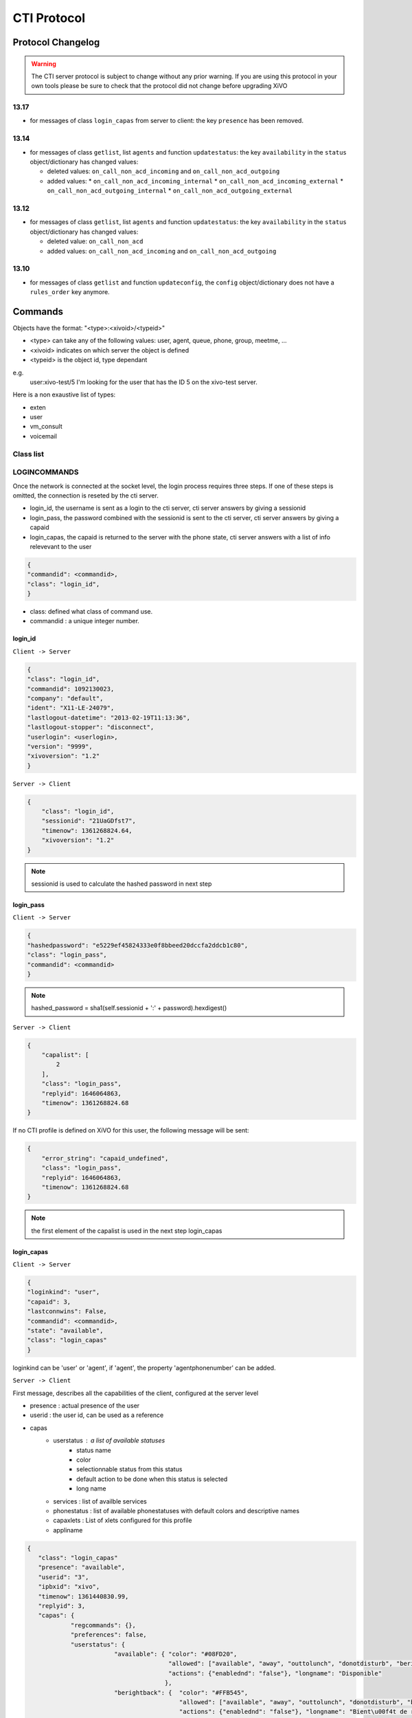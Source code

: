 .. _cti-protocol:

************
CTI Protocol
************

Protocol Changelog
==================

.. warning::
   The CTI server protocol is subject to change without any prior warning. If you are using this protocol in your own tools please be sure
   to check that the protocol did not change before upgrading XiVO

13.17
-----

* for messages of class ``login_capas`` from server to client: the key ``presence`` has been removed.

13.14
-----

* for messages of class ``getlist``, list ``agents`` and function ``updatestatus``: the key ``availability`` in the ``status`` object/dictionary has changed values:

  * deleted values: ``on_call_non_acd_incoming`` and ``on_call_non_acd_outgoing``
  * added values:
    * ``on_call_non_acd_incoming_internal``
    * ``on_call_non_acd_incoming_external``
    * ``on_call_non_acd_outgoing_internal``
    * ``on_call_non_acd_outgoing_external``

13.12
-----

* for messages of class ``getlist``, list ``agents`` and function ``updatestatus``: the key ``availability`` in the ``status`` object/dictionary has changed values:

  * deleted value: ``on_call_non_acd``
  * added values: ``on_call_non_acd_incoming`` and ``on_call_non_acd_outgoing``


13.10
-----

* for messages of class ``getlist`` and function ``updateconfig``, the ``config`` object/dictionary
  does not have a ``rules_order`` key anymore.


Commands
========

Objects have the format: "<type>:<xivoid>/<typeid>"

* <type> can take any of the following values:  user, agent, queue, phone, group, meetme, ...
* <xivoid> indicates on which server the object is defined
* <typeid> is the object id, type dependant

e.g.
 user:xivo-test/5
 I'm looking for the user that has the ID 5 on the xivo-test server.

Here is a non exaustive list of types:

* exten
* user
* vm_consult
* voicemail


Class list
----------


LOGINCOMMANDS
-------------

Once the network is connected at the socket level, the login process requires three steps. If one of these steps is omitted, the connection is
reseted by the cti server.

* login_id, the username is sent as a login to the cti server, cti server answers by giving a sessionid
* login_pass, the password combined with the sessionid is sent to the cti server, cti server answers by giving a capaid
* login_capas, the capaid is returned to the server with the phone state, cti server answers with a list of info relevevant to the user

.. code-block:: javascript

   {
   "commandid": <commandid>,
   "class": "login_id",
   }

* class: defined what class of command use.
* commandid : a unique integer number.

login_id
^^^^^^^^

``Client -> Server``

.. code-block:: javascript

    {
    "class": "login_id",
    "commandid": 1092130023,
    "company": "default",
    "ident": "X11-LE-24079",
    "lastlogout-datetime": "2013-02-19T11:13:36",
    "lastlogout-stopper": "disconnect",
    "userlogin": <userlogin>,
    "version": "9999",
    "xivoversion": "1.2"
    }

``Server -> Client``

.. code-block:: javascript

   {
       "class": "login_id",
       "sessionid": "21UaGDfst7",
       "timenow": 1361268824.64,
       "xivoversion": "1.2"
   }

.. note::

   sessionid is used to calculate the hashed password in next step


login_pass
^^^^^^^^^^

``Client -> Server``

.. code-block:: javascript

    {
    "hashedpassword": "e5229ef45824333e0f8bbeed20dccfa2ddcb1c80",
    "class": "login_pass",
    "commandid": <commandid>
    }

.. note::

   hashed_password = sha1(self.sessionid + ':' + password).hexdigest()

``Server -> Client``

.. code-block:: javascript

   {
       "capalist": [
           2
       ],
       "class": "login_pass",
       "replyid": 1646064863,
       "timenow": 1361268824.68
   }

If no CTI profile is defined on XiVO for this user, the following message will be sent:

.. code-block:: javascript

   {
       "error_string": "capaid_undefined",
       "class": "login_pass",
       "replyid": 1646064863,
       "timenow": 1361268824.68
   }


.. note::
   the first element of the capalist is used in the next step login_capas

login_capas
^^^^^^^^^^^

``Client -> Server``

.. code-block:: javascript

    {
    "loginkind": "user",
    "capaid": 3,
    "lastconnwins": False,
    "commandid": <commandid>,
    "state": "available",
    "class": "login_capas"
    }

loginkind can be 'user' or 'agent', if 'agent', the property 'agentphonenumber' can be added.

``Server -> Client``

First message, describes all the capabilities of the client, configured at the server level

* presence : actual presence of the user
* userid : the user id, can be used as a reference
* capas
   * userstatus : a list of available statuses
      * status name
      * color
      * selectionnable status from this status
      * default action to be done when this status is selected
      * long name
   * services : list of availble services
   * phonestatus : list of available phonestatuses with default colors and descriptive names
   * capaxlets : List of xlets configured for this profile
   * appliname

.. code-block:: javascript

   {
      "class": "login_capas"
      "presence": "available",
      "userid": "3",
      "ipbxid": "xivo",
      "timenow": 1361440830.99,
      "replyid": 3,
      "capas": {
               "regcommands": {},
               "preferences": false,
               "userstatus": {
                           "available": { "color": "#08FD20",
                                          "allowed": ["available", "away", "outtolunch", "donotdisturb", "berightback"],
                                          "actions": {"enablednd": "false"}, "longname": "Disponible"
                                         },
                           "berightback": {  "color": "#FFB545",
                                             "allowed": ["available", "away", "outtolunch", "donotdisturb", "berightback"],
                                             "actions": {"enablednd": "false"}, "longname": "Bient\u00f4t de retour"
                                           },
                           "disconnected": { "color": "#202020",
                                             "actions": {"agentlogoff": ""}, "longname": "D\u00e9connect\u00e9"
                                           },
                          /* a list of other status depends on the cti server configuration */
               },
            "services": ["fwdrna", "fwdbusy", "fwdunc", "enablednd"],
            "phonestatus": {
                              "16": {"color": "#F7FF05", "longname": "En Attente"},
                              "1":  {"color": "#FF032D", "longname": "En ligne OU appelle"},
                              "0":  {"color": "#0DFF25", "longname": "Disponible"},
                              "2":  {"color": "#FF0008", "longname": "Occup\u00e9"},
                              "-1": {"color": "#000000", "longname": "D\u00e9sactiv\u00e9"},
                              "4":  {"color": "#FFFFFF", "longname": "Indisponible"},
                              "-2": {"color": "#030303", "longname": "Inexistant"},
                              "9":  {"color": "#FF0526", "longname": "(En Ligne OU Appelle) ET Sonne"},
                              "8":  {"color": "#1B0AFF", "longname": "Sonne"}
                           },
            "ipbxcommands": {}
         },
      "capaxlets": [["identity", "grid"], ["search", "tab"], ["customerinfo", "tab", "1"], ["fax", "tab", "2"], ["dial", "grid", "2"], ["tabber", "grid", "3"], ["history", "tab", "3"], ["remotedirectory", "tab", "4"], ["features", "tab", "5"], ["mylocaldir", "tab", "6"], ["conference", "tab", "7"]],
      "appliname": "Client",
   }

Second message describes the current user configuration

.. code-block:: javascript

   {
      "function": "updateconfig",
      "listname": "users",
      "tipbxid": "xivo",
      "timenow": 1361440830.99,
      "tid": "3",
      "config": {"enablednd": false},
      "class": "getlist"
   }

Third message describes the current user status

.. code-block:: javascript

   {
      "function": "updatestatus",
      "listname": "users",
      "status": {"availstate": "available"},
      "tipbxid": "xivo",
      "tid": "3",
      "class": "getlist",
      "timenow": 1361440830.99
   }

Unsolicited Messages
--------------------

These messages are received whenever one of the following corresponding event occurs: sheet message on incoming calls, or updatestatus when a phone status changes.

sheet
^^^^^
This message is received to display customer information if configured at the server side

.. code-block:: javascript

   {
      "timenow": 1361444639.61,
      "class": "sheet",
      "compressed": true,
      "serial": "xml",
      "payload": "AAADnnicndPBToNAEAbgV1n3XgFN1AP...................",
      "channel": "SIP/e6fhff-00000007"
   }

How to decode payload :

.. code-block:: python

   >>> b64content = base64.b64decode(<payload content>)
   >>> # 4 first cars are the encoded lenght of the xml string (in Big Endian format)
   >>> xmllen = struck.unpack('>I',b64content[0:4])
   >>> # the rest is a compressed xml string
   >>> xmlcontent = zlib.decompress(toto[4:])
   >>> print xmlcontent

   <?xml version="1.0" encoding="utf-8"?>
      <profile>
         <user>
            <internal name="ipbxid"><![CDATA[xivo]]></internal>
            <internal name="where"><![CDATA[dial]]></internal>
            <internal name="channel"><![CDATA[SIP/barometrix_jyldev-00000009]]></internal>
            <internal name="focus"><![CDATA[no]]></internal>
            <internal name="zip"><![CDATA[1]]></internal>
            <sheet_qtui order="0010" name="qtui" type="None"><![CDATA[]]></sheet_qtui>
            <sheet_info order="0010" name="Nom" type="title"><![CDATA[0230210083]]></sheet_info>
            <sheet_info order="0030" name="Origine" type="text"><![CDATA[extern]]></sheet_info>
            <sheet_info order="0020" name="Num\xc3\xa9ro" type="text"><![CDATA[0230210083]]></sheet_info>
            <systray_info order="0010" name="Nom" type="title"><![CDATA[Maric\xc3\xa9 Sapr\xc3\xaftch\xc3\xa0]]></systray_info>
            <systray_info order="0030" name="Origine" type="body"><![CDATA[extern]]></systray_info>
            <systray_info order="0020" name="Num\xc3\xa9ro" type="body"><![CDATA[0230210083]]></systray_info>
         </user>
      </profile>

The xml file content is defined by the following xsd file:
:file:`xivo-javactilib/src/main/xsd/sheet.xsd`
(`online version <https://www.gitorious.org/xivo/xivo-javactilib/blobs/master/src/main/xsd/sheet.xsd>`_)

phone status update
^^^^^^^^^^^^^^^^^^^

Received when a phone status change

* class : getlist
* function : updatestatus
* listname : phones


.. code-block:: javascript

   {
      "class": "getlist",
      "function": "updatestatus",
      "listname": "phones",
      "tipbxid": "xivo",
      "timenow": 1361447017.29,
      .........
   }

tid is the the object identification

Example of phone messages received when a phone is ringing :

.. code-block:: javascript

   { ... "status": {"channels": ["SIP/x2gjtw-0000000b"]}, "tid": "3",}
   {.... "status": {"channels": ["SIP/x2gjtw-0000000b"], "queues": [], "hintstatus": "0", "groups": []}, "tid": "3"}
   {.... "status": {"hintstatus": "8"}, "tid": "3"}

channel status update
^^^^^^^^^^^^^^^^^^^^^
* class : getlist
* function : updatestatus
* listname : channels
* status

  * direction : (in,out ...)
  * state : (Down, Ring, Unknown ...)
  * commstatus : (ready, calling, ringing ...)

.. code-block:: javascript

   {
      "class": "getlist",
      "function": "updatestatus",
      "listname": "channels",
      "tipbxid": "xivo",
      "timenow": 1361447017.29,
      .........
   }

Example of phone messages received when a phone is ringing :

.. code-block:: javascript

   {"status": {"timestamp": 1361447017.22, "holded": false, "commstatus": "ready", "parked": false, "state": "Down"}, "tid": "SIP/barometrix_jyldev-0000000a"}
   {"status": {"timestamp": 1361447017.29, "holded": false, "commstatus": "ready", "parked": false, "state": "Unknown"}, "tid": "SIP/x2gjtw-0000000b"}
   {"status": {"talkingto_kind": "channel", "direction": "out", "timestamp": 1361447017.29, "holded": false, "talkingto_id": "SIP/x2gjtw-0000000b", "state": "Ring", "parked": false, "commstatus": "calling"}, "tid": "SIP/barometrix_jyldev-0000000a", "class": "getlist"}
   {"status": {"direction": "in", "timestamp": 1361447017.29, "holded": false, "talkingto_id": "SIP/barometrix_jyldev-0000000a", "state": "Down", "parked": false, "commstatus": "ringing"}, "tid": "SIP/x2gjtw-0000000b", "class": "getlist"}


Configuration Messages
----------------------

The following messages are used to retrieve XiVO configuration.

Common fields
^^^^^^^^^^^^^
* class : getlist
* function : listid
* commandid
* tipbxid
* listname : Name of the list to be retreived : users, phones, agents, queues, voicemails, queuemembers


.. code-block:: javascript

   {
      "class": "getlist",
      "commandid": 489035169,
      "function": "listid",
      "tipbxid": "xivo",
      "listname": "........."
   }

users
^^^^^

Return a list of configured user id's

``Client -> Server``

.. code-block:: javascript

   {"class": "getlist", "commandid": 489035169, "function": "listid", "listname": "users", "tipbxid": "xivo"}

``Server -> Client``

.. code-block:: javascript

   {
      "class": "getlist",
      "function": "listid", "listname": "users",
      "list": ["11", "12", "14", "17", "1", "3", "2", "4", "9"],
      "tipbxid": "xivo","timenow": 1362735061.17
      }

user
^^^^

Return a user configuration

* tid is the userid returned by users_ message

``Client -> Server``

.. code-block:: javascript

    {
      "class": "getlist",
      "function": "updateconfig",
      "listname": "users",
      "tid": "17",
      "tpbxid": "xivo",  "commandid": 5}

``Server -> Client``

.. code-block:: javascript

   {
      "class": "getlist",
      "function": "updateconfig",
      "listname": "users",
      "tid": "17",
      "tipbxid": "xivo",
      "timenow": 1362741166.4,
      "config": {
            "enablednd": 0, "destrna": "", "enablerna": 0,  "enableunc": 0, "destunc": "", "destbusy": "", "enablebusy": 0, "enablexfer": 1,
            "firstname": "Alice",  "lastname": "Bouzat", "fullname": "Alice Bouzat",
            "voicemailid": null, "incallfilter": 0,  "enablevoicemail": 0,   "profileclient": null, "agentid": 2, "enableclient": 1, "linelist": ["7"], "mobilephonenumber": ""}
       }


phones
^^^^^^
``Client -> Server``

.. code-block:: javascript

   {"class": "getlist", "commandid": 495252308, "function": "listid", "listname": "phones", "tipbxid": "xivo"}

``Server > Client``

.. code-block:: javascript

   {"class": "getlist", "function": "listid", "list": ["1", "3", "2", "5", "14", "7", "6", "9", "8"],
      "listname": "phones", "timenow": 1364994093.38, "tipbxid": "xivo"}

Individual phone configuration request:

.. code-block:: javascript

   {"class": "getlist", "commandid": 704096693, "function": "updateconfig", "listname": "phones", "tid": "3", "tipbxid": "xivo"}

``Server > Client``

.. code-block:: javascript

   {"class": "getlist",
      "config": {"allowtransfer": null, "context": "default", "identity": "SIP/ihvbur", "iduserfeatures": 1,
                     "initialized": null, "number": "1000", "protocol": "sip"},
      "function": "updateconfig", "listname": "phones", "tid": "3", "timenow": 1364994093.43, "tipbxid": "xivo"}

agents
^^^^^^
``Client -> Server``

.. code-block:: javascript

   {"class": "getlist", "commandid": 1431355191, "function": "listid", "listname": "agents", "tipbxid": "xivo"}

queues
^^^^^^
``Client -> Server``

.. code-block:: javascript

   {"class": "getlist", "commandid": 719950939, "function": "listid", "listname": "queues", "tipbxid": "xivo"}

voicemails
^^^^^^^^^^
``Client -> Server``

.. code-block:: javascript

   {"class": "getlist", "commandid": 1034160761, "function": "listid", "listname": "voicemails", "tipbxid": "xivo"}

queuemembers
^^^^^^^^^^^^
``Client -> Server``

.. code-block:: javascript

   {"class": "getlist", "commandid": 964899043, "function": "listid", "listname": "queuemembers", "tipbxid": "xivo"}

Status messages
---------------

These messages can also be received without any request as unsolicited messages.

User status
^^^^^^^^^^^
User status is to manage user presence

- Request user status update

``Client -> Server``

.. code-block:: javascript

   {"class": "getlist", "commandid": 107712156,
      "function": "updatestatus",
      "listname": "users",
      "tid": "14", "tipbxid": "xivo"}

``Server > Client``

.. code-block:: javascript

   {"class": "getlist",
      "function": "updatestatus",
      "listname": "users",
      "status": {"availstate": "outtolunch", "connection": "yes"},
            "tid": "1", "timenow": 1364994093.48, "tipbxid": "xivo"}

- Change User status

``Client -> Server``

.. code-block:: javascript

    {"availstate": "away",
        "class": "availstate",
        "commandid": 1946092392,
        "ipbxid": "xivo",
            "userid": "1"}

``Server > Client``

.. code-block:: javascript

    {"class": "getlist",
        "function": "updatestatus",
        "listname": "users",
        "status": {"availstate": "away"},
        "tid": "1", "timenow": 1370523352.6, "tipbxid": "xivo"}


Phone status
^^^^^^^^^^^^
* tid is the line id, found in linelist from message `user`_

``Client -> Server``

.. code-block:: javascript

   {"class": "getlist", "commandid": 107712156,
      "function": "updatestatus",
      "listname": "phones", "tid": "8", "tipbxid": "xivo"}

``Server > Client``

.. code-block:: javascript

   {"class": "getlist", "function": "updatestatus", "listname": "phones",
      "status": {"channels": [], "groups": [], "hintstatus": "0", "queues": []},
      "tid": "1", "timenow": 1364994093.48, "tipbxid": "xivo"}


Agent status
^^^^^^^^^^^^

* tid is the agent id.

``Client -> Server``

.. code-block:: javascript

   {"class": "getlist",
    "commandid": <random_integer>,
    "function": "updatestatus",
    "listname": "agents",
    "tid": "635",
    "tipbxid": "xivo"}

``Server > Client``

.. code-block:: javascript

   {"class": "getlist",
    "listname": "agents",
    "function": "updatestatus",
    "tipbxid": "xivo",
    "tid": 635,
    "status": {
        "availability": "logged_out",
         "availability_since": 1370868774.74,
         "channel": null,
         "groups": [],
         "on_call_acd": false,
         "on_call_nonacd": false,
         "on_wrapup": false,
         "phonenumber": null,
         "queues": [
             "113"
         ]
     }}

* availability can take the values:

    * logged_out
    * available
    * unavailable
    * on_call_non_acd_incoming_internal
    * on_call_non_acd_incoming_external
    * on_call_non_acd_outgoing_internal
    * on_call_non_acd_outgoing_external

* availability_since is the timestamp of the last availability change
* queues is the list of queue ids from which the agent receives calls

Agent messages
--------------

login
^^^^^

``Client -> Server``

.. code-block:: javascript

   {"agentphonenumber": "1000", "class": "ipbxcommand", "command": "agentlogin", "commandid": 733366597}

agentphonenumber is the physical phone set where the agent is going to log on.


``Server > Client``

* Login successfull :

.. code-block:: javascript

   {"function": "updateconfig", "listname": "queuemembers", "tipbxid": "xivo",
      "timenow": 1362664323.94, "tid": "Agent/2002,blue",
      "config": {"paused": "0", "penalty": "0", "membership": "static", "status": "1", "lastcall": "",
                  "interface": "Agent/2002", "queue_name": "blue", "callstaken": "0"},
    "class": "getlist"
      }

   {"function": "updatestatus", "listname": "agents", "tipbxid": "xivo",
      "timenow": 1362664323.94,
      "status": {"availability_since": 1362664323.94,
                  "queues": [], "phonenumber": "1001", "on_call": false, "groups": [],
                  "availability": "available", "channel": null},
      "tid": 7, "class": "getlist"
         }


* The phone number is already used by an other agent :

.. code-block:: javascript

   {"class": "ipbxcommand", "error_string": "agent_login_exten_in_use", "timenow": 1362664158.14}

Logout
^^^^^^

``Client -> Server``

.. code-block:: javascript

   {"class": "ipbxcommand", "command": "agentlogout", "commandid": 552759274}

Pause
^^^^^
On all queues

``Client -> Server``

.. code-block:: javascript

   {"class": "ipbxcommand", "command": "queuepause", "commandid": 859140432, "member": "agent:xivo/1", "queue": "queue:xivo/all"}

Un pause
^^^^^^^^
On all queues

``Client -> Server``

.. code-block:: javascript

   {"class": "ipbxcommand", "command": "queueunpause", "commandid": 822604987, "member": "agent:xivo/1", "queue": "queue:xivo/all"}

Add an agent in a queue
^^^^^^^^^^^^^^^^^^^^^^^
``Client -> Server``

.. code-block:: javascript

   {"class": "ipbxcommand", "command": "queueadd", "commandid": 542766213, "member": "agent:xivo/3", "queue": "queue:xivo/2"}

Remove an agent from a queue
^^^^^^^^^^^^^^^^^^^^^^^^^^^^
``Client -> Server``

.. code-block:: javascript

   {"class": "ipbxcommand", "command": "queueremove", "commandid": 742480296, "member": "agent:xivo/3", "queue": "queue:xivo/2"}

Listen to an agent
^^^^^^^^^^^^^^^^^^

``Client -> Server``

.. code-block:: javascript

   {"class": "ipbxcommand", "command": "listen", "commandid": 1423579492, "destination": "xivo/1", "subcommand": "start"}


Service Messages
----------------
* class : featuresput

Call Filtering
^^^^^^^^^^^^^^
* function : incallfilter
* value : true, false activate deactivate filtering

``Client -> Server``

.. code-block:: javascript

   {"class": "featuresput", "commandid": 1326845972, "function": "incallfilter", "value": true}

``Server > Client``

.. code-block:: javascript

   {
      "class": "getlist",
      "config": {"incallfilter": true},
      "function": "updateconfig",
      "listname": "users",
      "tid": "2",
      "timenow": 1361456398.52, "tipbxid": "xivo"  }

DND
^^^
* function : enablednd
* value : true, false activate deactivate DND

``Client -> Server``

.. code-block:: javascript

   {"class": "featuresput", "commandid": 1088978942, "function": "enablednd", "value": true}

``Server > Client``

.. code-block:: javascript

   {
      "class": "getlist",
      "config": {"enablednd": true},
      "function": "updateconfig",
      "listname": "users",
      "tid": "2",
      "timenow": 1361456614.55, "tipbxid": "xivo"}

Recording
^^^^^^^^^
* function : enablerecording
* value : true, false

Activate / deactivate recording for a user, extension call recording has to be activated : :menuselection:`Services->IPBX->IPBX services->Extension`

``Client -> Server``

.. code-block:: javascript

   {"class": "featuresput", "commandid": 1088978942, "function": "enablerecording", "value": true, "target" : "7" }

``Server > Client``

.. code-block:: javascript

   {
      "class": "getlist",
      "config": {"enablerecording": true},
      "function": "updateconfig",
      "listname": "users",
      "tid": "7",
      "timenow": 1361456614.55, "tipbxid": "xivo"}

Unconditional Forward
^^^^^^^^^^^^^^^^^^^^^
Forward the call at any time, call does not reach the user

* function : fwd

``Client -> Server``

.. code-block:: javascript

   {
      "class": "featuresput", "commandid": 2082138822, "function": "fwd",
      "value": {"destunc": "1002", "enableunc": true}
   }

``Server > Client``

.. code-block:: javascript

   {
      "class": "getlist",
      "config": {"destunc": "1002", "enableunc": true},
      "function": "updateconfig",
      "listname": "users",
      "tid": "2",
      "timenow": 1361456777.98, "tipbxid": "xivo"}

Forward On No Answer
^^^^^^^^^^^^^^^^^^^^
Forward the call to another destination if the user does not answer

* function : fwd


``Client -> Server``

.. code-block:: javascript

   {
      "class": "featuresput", "commandid": 1705419982, "function": "fwd",
      "value": {"destrna": "1003", "enablerna": true}
      }

``Server > Client``

.. code-block:: javascript

   {
      "class": "getlist",
      "config": {"destrna": "1003", "enablerna": true},
      "function": "updateconfig",
      "listname": "users",
      "tid": "2",
      "timenow": 1361456966.89, "tipbxid": "xivo" }

Forward On Busy
^^^^^^^^^^^^^^^
Forward the call to another destination when the user is busy

* function : fwd

``Client -> Server``

.. code-block:: javascript

   {
      "class": "featuresput", "commandid": 568274890, "function": "fwd",
      "value": {"destbusy": "1009", "enablebusy": true}
      }

``Server > Client``

.. code-block:: javascript

   {
      "class": "getlist",
      "config": {"destbusy": "1009", "enablebusy": true},
      "function": "updateconfig",
      "listname": "users",
      "tid": "2",
      "timenow": 1361457163.77, "tipbxid": "xivo"
      }


Ipbx Commands
-------------


dial
^^^^


* destination can be any number
* destination can be a pseudo URL of the form "type:ibpx/id"

``Client -> Server``

.. code-block:: javascript

    {
       "class": "ipbxcommand",
       "command": "dial",
       "commandid": <commandid>,
       "destination": "exten:xivo/<extension>"
    }

For example :

.. code-block:: javascript

    {
        "class": "ipbxcommand",
        "command": "dial",
        "commandid": 1683305913,
        "destination": "exten:xivo/1202"
    }


originate
^^^^^^^^^

Same message than the dial_ message with a source fied. The source field is ``user:xivo/<userid``,
userid is replaced by a user identifer returned by the message getting users_ list

Example:

.. code-block:: javascript

    {
        "class": "ipbxcommand",
        "command": "originate",
        "commandid": 1683305913,
        "source":"user:xivo/34",
        "destination": "exten:xivo/1202"
    }

record
^^^^^^
``Client -> Server``

* subcommand : ``start`` of ``stop``


.. code-block:: javascript

   {
            "class": "ipbxcommand",
            "command": "record",
            "subcommand": "start",
            "channel": "SIP/x2gjtw-0000000d",
            "commandid": 1423579492
   }

 ``Server > Client``

* response : ``ok`` request was correctly processed, ``ko`` unable to process the request

.. code-block:: javascript

   {"command": "record", "replyid": 1423579492, "class": "ipbxcommand", "ipbxreply": true, "timenow": 1361801751.87}
   {"replyid": 1423579492, "command": "record", "class": "ipbxcommand", "timenow": 1361798879.13, "response": "ok"}

REGCOMMANDS
-----------

history
^^^^^^^
* mode
   * 0 : sent calls
   * 1 : received calls
   * 2 : missed calls
* size : Size of the list to be sent by the server

``Client -> Server``

.. code-block:: javascript

   {
      "mode": "0",
      "size": "8",
      "class": "history",
      "xuserid": "<xivoid>/<userfeaturesid>",
      "commandid": <commandid>
   }

``Server > Client``

Send back a table of calls :

* duration in seconds

.. code-block:: javascript


   {
      "class": "history",
      "history": [
         {"calldate": "2013-03-29T08:44:35.273998", "duration": 0.148765, "fullname": "*844201"},
         {"calldate": "2013-03-28T16:56:48.071213", "duration": 58.134744, "fullname": "41400"}
      ],
      "mode": 0, "replyid": 529422441, "timenow": 1364571477.33
   }


callcampaign

chitchat
^^^^^^^^

.. code-block:: javascript

    {
       "class": "chitchat",
       "text": "message envoye",
       "to": "<xivoid>/<userfeaturesid>",
       "commandid": <commandid>
    }

actionfiche

featuresget

featuresput

directory
^^^^^^^^^
Request directory information, names matching pattern ignore case.

``Client -> Server``

.. code-block:: javascript

   {
      "class": "directory",
      "commandid": 1079140548,
      "pattern": "pau"
   }

``Server > Client``

.. code-block:: javascript

   {
      "class": "directory",
      "headers": ["Nom", "Num\u00e9ro", "Mobile", "Autre num\u00e9ro", "E-mail", "Fonction", "Site", "Source"],
      "replyid": 1079140548,
      "resultlist": ["Claire Mapaurtal;;+33644558899;31256;cmapaurtal@societe.com;;;",
                     "Paul Salvadier;+33445236988;+33678521430;31406;psalvadier@societe.com;;;"],
      "status": "ok",
      "timenow": 1378798928.26
   }

parking

logfromclient

getqueuesstats

keepalive

availstate

filetransfer

faxsend

getipbxlist

.. code-block:: javascript

    {
        "class": "getipbxlist",
        "commandid": <commandid>
    }

ipbxcommand

.. code-block:: javascript

    {
       "class": "ipbxcommand",
       "command": "originate",
       "commandid": <commandid>,
       "destination": "user:special:myvoicemail",
       "source": "user:special:me"
    }

IPBXCOMMANDS
------------

hangupme

meetme

sipnotify

mailboxcount

parking

transfer

atxfer

transfercancel

intercept

hangup

answer

cancel

refuse

CTI server implementation
=========================

In the git repository ``git://github.com/xivo-pbx/xivo-ctid.git``, under `xivo_ctid/`

* `cti_config` handles the configuration coming from the WEBI
* `interfaces/interface_ami`, together with `asterisk_ami_definitions`, `amiinterpret` and `xivo_ami` handle the AMI connections (asterisk)
* `interfaces/interface_fagi` handles the FAGI connections (still asterisk)
* `interfaces/interface_info` handles the CLI-like connections
* `interfaces/interface_webi` handles the requests and signals coming from the WEBI
* `interfaces/interface_cti` handles the clients' connections, with the help of `client_connection`, and it often involves `cti_command` too
* `interfaces/interface_rcti` handles the connections from the CTI server to other ones in the multi-xivo framework
* `innerdata` is meant to be the place where all statuses are computed and stored

The main loop uses `select()` syscall to dispatch the tasks according to miscellaneous incoming requests.

Requirements for `innerdata`:

* the properties fetched from the WEBI configuration shall be stored in the relevant `xod_config` structure
* the properties fetched from elsewhere shall be stored in the relevant `xod_status` structure
* at least two kinds of objects are not "predefined" (as are the phones or the queues, for instance)

  * the channels (in the asterisk SIP/345-0x12345678 meaning)
  * the group and queue members shall be handled in a special way each
  * most statuses of the calls should be set inside the channel structure

The purpose of the 'relations' field, in the various structures is to keep track of relations
and cross-relations between different objects (a phone logged in as an agent, itself in a queue,
itself called by some channels belonging to phones ...).

CTI server Message flow
=======================

Messages sent from the CTI clients to the server are received by the CTIServer class.
The CTIServer then calls ``interface_cti.CTI`` class ``manage_connection`` method.
The ``interface_cti`` uses his ``_cti_command_handler`` member to parse and run the command.
The ``CTICommandHandler`` get a list of classes that handle this message from the ``CTICommandFactory``.
Then the the ``interface_cti.CTI`` calls ``run_commands`` on the handler, which returns a list of all commands replies.

To implement a new message in the protocol you have to create a new class that inherits the ``CTICommand`` class.
Your new class should have a static member caller ``required_fields`` which is a list of required fields for this class.
Your class should also have a ``conditions`` static member which is a list of tupples of conditions to detect that
an incoming message matches this class. The ``__init__`` of your class is responsible for the initialization of
it's fields and should call ``super(<ClassName>, self).__init__(msg)``. Your class should register itself to the ``CTICommandFactory``.

.. code-block:: python

    from xivo_cti.cti.cti_command import CTICommand
    from xivo_cti.cti.cti_command_factory import CTICommandFactory

    class InviteConfroom(CTICommand):
        required_fields = ['class', 'invitee']
        conditions = [('class', 'invite_confroom')]
        def __init__(self):
            super(InviteConfroom, self).__init__(msg)
            self._invitee = msg['invitee']

    CTICommandFactory.register_class(InviteConfroom)

Each CTI commands has a callback list that you can register to from anywhere. Each callback function will be called when
this message is received with the command as parameter.

Refer to ``MeetmeList.__init__`` for a callback registration example and to ``MeetmeList.invite`` for the implementation of a callback.

.. code-block:: python

    from xivo_cti.cti.commands.invite_confroom import InviteConfroom

    class MySuperClass(object):
        def __init__(self):
            InviteConfroom.register_callback(self.invite_confroom_handler)

        def invite_confroom_handler(self, invite_confroom_command):
            # Do your stuff here.
            if ok:
                return invite_confroom_command.get_message('Everything is fine')
            else:
                return invite_confroom_command.get_warning('I don't know you, go away', True)

.. note:: The client's connection is injected in the command instance before calling callbacks functions.
   The client's connection is an ``interface_cti.CTI`` instance.
